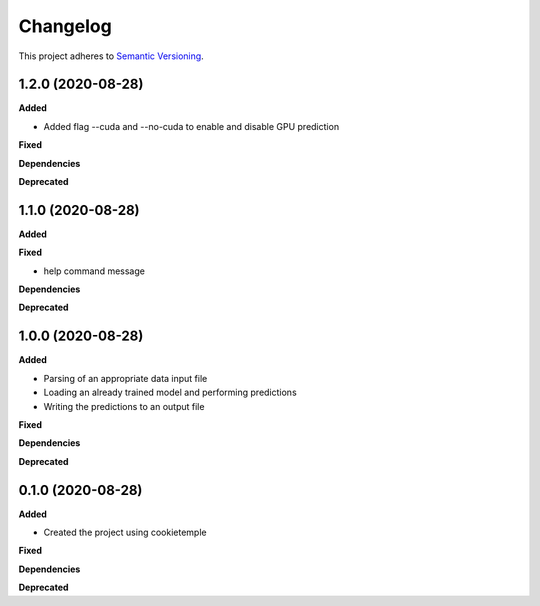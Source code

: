 ==========
Changelog
==========

This project adheres to `Semantic Versioning <https://semver.org/>`_.

1.2.0 (2020-08-28)
------------------

**Added**

* Added flag --cuda and --no-cuda to enable and disable GPU prediction

**Fixed**

**Dependencies**

**Deprecated**


1.1.0 (2020-08-28)
------------------

**Added**

**Fixed**

* help command message

**Dependencies**

**Deprecated**


1.0.0 (2020-08-28)
------------------

**Added**

* Parsing of an appropriate data input file
* Loading an already trained model and performing predictions
* Writing the predictions to an output file

**Fixed**

**Dependencies**

**Deprecated**


0.1.0 (2020-08-28)
------------------

**Added**

* Created the project using cookietemple

**Fixed**

**Dependencies**

**Deprecated**

